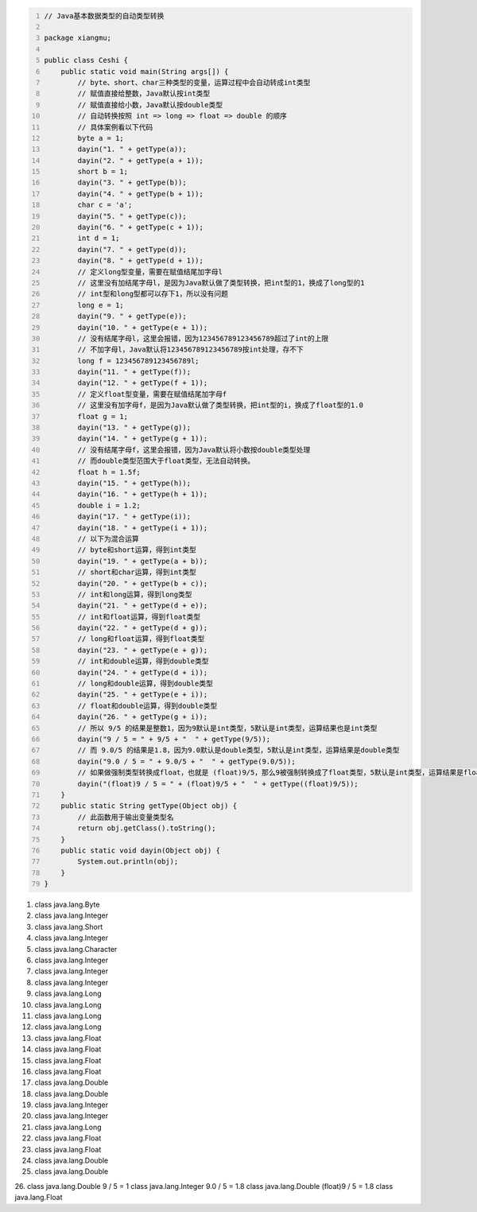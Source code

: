 .. title: Java代码案例25——基本数据类型的自动类型转换
.. slug: javadai-ma-an-li-25-ji-ben-shu-ju-lei-xing-de-zi-dong-lei-xing-zhuan-huan
.. date: 2022-11-14 22:19:53 UTC+08:00
.. tags: Java代码案例
.. category: Java
.. link: 
.. description: 
.. type: text


.. code-block:: java
    :number-lines:

    // Java基本数据类型的自动类型转换

    package xiangmu;

    public class Ceshi {
        public static void main(String args[]) {
            // byte、short、char三种类型的变量，运算过程中会自动转成int类型
            // 赋值直接给整数，Java默认按int类型
            // 赋值直接给小数，Java默认按double类型
            // 自动转换按照 int => long => float => double 的顺序
            // 具体案例看以下代码
            byte a = 1;
            dayin("1. " + getType(a));
            dayin("2. " + getType(a + 1));
            short b = 1;
            dayin("3. " + getType(b));
            dayin("4. " + getType(b + 1));
            char c = 'a';
            dayin("5. " + getType(c));
            dayin("6. " + getType(c + 1));
            int d = 1;
            dayin("7. " + getType(d));
            dayin("8. " + getType(d + 1));
            // 定义long型变量，需要在赋值结尾加字母l
            // 这里没有加结尾字母l，是因为Java默认做了类型转换，把int型的1，换成了long型的1
            // int型和long型都可以存下1，所以没有问题
            long e = 1;
            dayin("9. " + getType(e));
            dayin("10. " + getType(e + 1));
            // 没有结尾字母l，这里会报错，因为123456789123456789超过了int的上限
            // 不加字母l，Java默认将123456789123456789按int处理，存不下
            long f = 123456789123456789l;
            dayin("11. " + getType(f));
            dayin("12. " + getType(f + 1));
            // 定义float型变量，需要在赋值结尾加字母f
            // 这里没有加字母f，是因为Java默认做了类型转换，把int型的i，换成了float型的1.0
            float g = 1;
            dayin("13. " + getType(g));
            dayin("14. " + getType(g + 1));
            // 没有结尾字母f，这里会报错，因为Java默认将小数按double类型处理
            // 而double类型范围大于float类型，无法自动转换。
            float h = 1.5f;
            dayin("15. " + getType(h));
            dayin("16. " + getType(h + 1));
            double i = 1.2;
            dayin("17. " + getType(i));
            dayin("18. " + getType(i + 1));
            // 以下为混合运算
            // byte和short运算，得到int类型
            dayin("19. " + getType(a + b));
            // short和char运算，得到int类型
            dayin("20. " + getType(b + c));
            // int和long运算，得到long类型
            dayin("21. " + getType(d + e));
            // int和float运算，得到float类型
            dayin("22. " + getType(d + g));
            // long和float运算，得到float类型
            dayin("23. " + getType(e + g));
            // int和double运算，得到double类型
            dayin("24. " + getType(d + i));
            // long和double运算，得到double类型
            dayin("25. " + getType(e + i));
            // float和double运算，得到double类型
            dayin("26. " + getType(g + i));    	
            // 所以 9/5 的结果是整数1，因为9默认是int类型，5默认是int类型，运算结果也是int类型
            dayin("9 / 5 = " + 9/5 + "  " + getType(9/5));
            // 而 9.0/5 的结果是1.8，因为9.0默认是double类型，5默认是int类型，运算结果是double类型
            dayin("9.0 / 5 = " + 9.0/5 + "  " + getType(9.0/5));
            // 如果做强制类型转换成float，也就是 (float)9/5，那么9被强制转换成了float类型，5默认是int类型，运算结果是float类型
            dayin("(float)9 / 5 = " + (float)9/5 + "  " + getType((float)9/5));
        }
        public static String getType(Object obj) {
            // 此函数用于输出变量类型名
            return obj.getClass().toString();
        }
        public static void dayin(Object obj) {
            System.out.println(obj);
        }
    }


.. code-block:: text

1. class java.lang.Byte
2. class java.lang.Integer
3. class java.lang.Short
4. class java.lang.Integer
5. class java.lang.Character
6. class java.lang.Integer
7. class java.lang.Integer
8. class java.lang.Integer
9. class java.lang.Long
10. class java.lang.Long
11. class java.lang.Long
12. class java.lang.Long
13. class java.lang.Float
14. class java.lang.Float
15. class java.lang.Float
16. class java.lang.Float
17. class java.lang.Double
18. class java.lang.Double
19. class java.lang.Integer
20. class java.lang.Integer
21. class java.lang.Long
22. class java.lang.Float
23. class java.lang.Float
24. class java.lang.Double
25. class java.lang.Double
26. class java.lang.Double
9 / 5 = 1  class java.lang.Integer
9.0 / 5 = 1.8  class java.lang.Double
(float)9 / 5 = 1.8  class java.lang.Float

